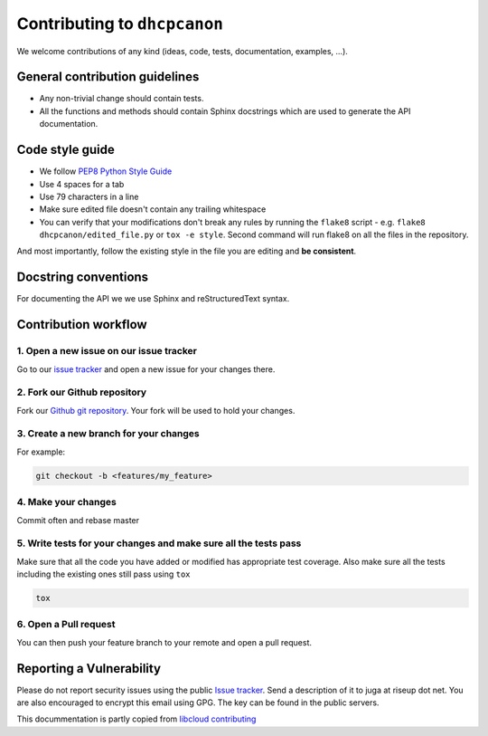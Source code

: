 .. _contributing:

Contributing to ``dhcpcanon``
==============================

We welcome contributions of any kind (ideas, code, tests, documentation, examples, ...).

General contribution guidelines
-------------------------------

* Any non-trivial change should contain tests.
* All the functions and methods should contain Sphinx docstrings which are used
  to generate the API documentation.

Code style guide
-----------------

* We follow `PEP8 Python Style Guide`_
* Use 4 spaces for a tab
* Use 79 characters in a line
* Make sure edited file doesn't contain any trailing whitespace
* You can verify that your modifications don't break any rules by running the
  ``flake8`` script - e.g. ``flake8 dhcpcanon/edited_file.py`` or
  ``tox -e style``.
  Second command will run flake8 on all the files in the repository.

And most importantly, follow the existing style in the file you are editing and
**be consistent**.

Docstring conventions
---------------------

For documenting the API we we use Sphinx and reStructuredText syntax.


Contribution workflow
---------------------

1. Open a new issue on our issue tracker
~~~~~~~~~~~~~~~~~~~~~~~~~~~~~~~~~~~~~~~~

Go to our `issue tracker`_ and open a new issue for your changes there.

2. Fork our Github repository
~~~~~~~~~~~~~~~~~~~~~~~~~~~~~

Fork our `Github git repository`_. Your fork will be used to hold your changes.

3. Create a new branch for your changes
~~~~~~~~~~~~~~~~~~~~~~~~~~~~~~~~~~~~~~~

For example:

.. sourcecode:: bash

    git checkout -b <features/my_feature>

4. Make your changes
~~~~~~~~~~~~~~~~~~~~

Commit often and rebase master

5. Write tests for your changes and make sure all the tests pass
~~~~~~~~~~~~~~~~~~~~~~~~~~~~~~~~~~~~~~~~~~~~~~~~~~~~~~~~~~~~~~~~

Make sure that all the code you have added or modified has appropriate test
coverage. Also make sure all the tests including the existing ones still pass
using ``tox``

.. sourcecode:: bash

    tox

6. Open a Pull request
~~~~~~~~~~~~~~~~~~~~~~~~~~

You can then push your feature branch to your remote and open a pull request.

Reporting a Vulnerability
----------------------------

Please do not report security issues using the public `Issue tracker`_.
Send a description of it to juga at riseup dot net.
You are also encouraged to encrypt this email using GPG.
The key can be found in the public servers.

This docummentation is partly copied from `libcloud contributing`_

.. _`PEP8 Python Style Guide`: http://www.python.org/dev/peps/pep-0008/
.. _`Issue tracker`: https://github.com/juga0/dhcpcanon/issues
.. _`Github git repository`: https://github.com/juga0/dhcpcanon
.. _`libcloud contributing`: https://libcloud.readthedocs.io/en/latest/development.html#contributing
